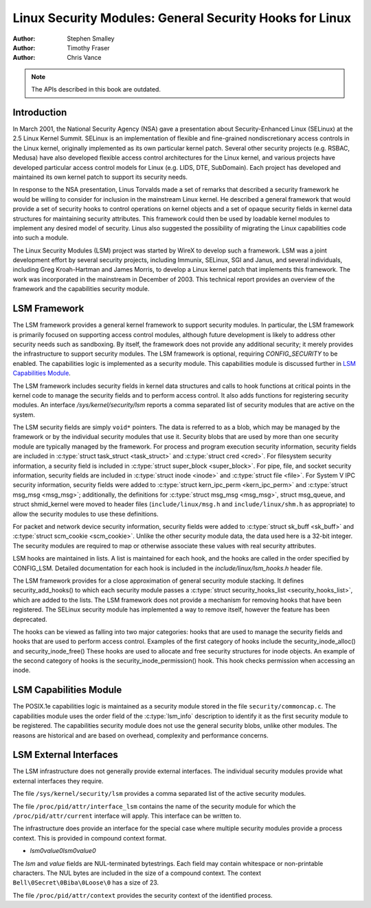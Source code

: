 ========================================================
Linux Security Modules: General Security Hooks for Linux
========================================================

:Author: Stephen Smalley
:Author: Timothy Fraser
:Author: Chris Vance

.. note::

   The APIs described in this book are outdated.

Introduction
============

In March 2001, the National Security Agency (NSA) gave a presentation
about Security-Enhanced Linux (SELinux) at the 2.5 Linux Kernel Summit.
SELinux is an implementation of flexible and fine-grained
nondiscretionary access controls in the Linux kernel, originally
implemented as its own particular kernel patch. Several other security
projects (e.g. RSBAC, Medusa) have also developed flexible access
control architectures for the Linux kernel, and various projects have
developed particular access control models for Linux (e.g. LIDS, DTE,
SubDomain). Each project has developed and maintained its own kernel
patch to support its security needs.

In response to the NSA presentation, Linus Torvalds made a set of
remarks that described a security framework he would be willing to
consider for inclusion in the mainstream Linux kernel. He described a
general framework that would provide a set of security hooks to control
operations on kernel objects and a set of opaque security fields in
kernel data structures for maintaining security attributes. This
framework could then be used by loadable kernel modules to implement any
desired model of security. Linus also suggested the possibility of
migrating the Linux capabilities code into such a module.

The Linux Security Modules (LSM) project was started by WireX to develop
such a framework. LSM was a joint development effort by several security
projects, including Immunix, SELinux, SGI and Janus, and several
individuals, including Greg Kroah-Hartman and James Morris, to develop a
Linux kernel patch that implements this framework. The work was
incorporated in the mainstream in December of 2003. This technical
report provides an overview of the framework and the capabilities
security module.

LSM Framework
=============

The LSM framework provides a general kernel framework to support
security modules. In particular, the LSM framework is primarily focused
on supporting access control modules, although future development is
likely to address other security needs such as sandboxing. By itself, the
framework does not provide any additional security; it merely provides
the infrastructure to support security modules. The LSM framework is
optional, requiring `CONFIG_SECURITY` to be enabled. The capabilities
logic is implemented as a security module.
This capabilities module is discussed further in
`LSM Capabilities Module`_.

The LSM framework includes security fields in kernel data structures and
calls to hook functions at critical points in the kernel code to
manage the security fields and to perform access control.
It also adds functions for registering security modules.
An interface `/sys/kernel/security/lsm` reports a comma separated list
of security modules that are active on the system.

The LSM security fields are simply ``void*`` pointers.
The data is referred to as a blob, which may be managed by
the framework or by the individual security modules that use it.
Security blobs that are used by more than one security module are
typically managed by the framework.
For process and
program execution security information, security fields are included in
:c:type:`struct task_struct <task_struct>` and
:c:type:`struct cred <cred>`.
For filesystem
security information, a security field is included in :c:type:`struct
super_block <super_block>`. For pipe, file, and socket security
information, security fields are included in :c:type:`struct inode
<inode>` and :c:type:`struct file <file>`.
For System V IPC security information,
security fields were added to :c:type:`struct kern_ipc_perm
<kern_ipc_perm>` and :c:type:`struct msg_msg
<msg_msg>`; additionally, the definitions for :c:type:`struct
msg_msg <msg_msg>`, struct msg_queue, and struct shmid_kernel
were moved to header files (``include/linux/msg.h`` and
``include/linux/shm.h`` as appropriate) to allow the security modules to
use these definitions.

For packet and
network device security information, security fields were added to
:c:type:`struct sk_buff <sk_buff>` and
:c:type:`struct scm_cookie <scm_cookie>`.
Unlike the other security module data, the data used here is a
32-bit integer. The security modules are required to map or otherwise
associate these values with real security attributes.

LSM hooks are maintained in lists. A list is maintained for each
hook, and the hooks are called in the order specified by CONFIG_LSM.
Detailed documentation for each hook is
included in the `include/linux/lsm_hooks.h` header file.

The LSM framework provides for a close approximation of
general security module stacking. It defines
security_add_hooks() to which each security module passes a
:c:type:`struct security_hooks_list <security_hooks_list>`,
which are added to the lists.
The LSM framework does not provide a mechanism for removing hooks that
have been registered. The SELinux security module has implemented
a way to remove itself, however the feature has been deprecated.

The hooks can be viewed as falling into two major
categories: hooks that are used to manage the security fields and hooks
that are used to perform access control. Examples of the first category
of hooks include the security_inode_alloc() and security_inode_free()
These hooks are used to allocate
and free security structures for inode objects.
An example of the second category of hooks
is the security_inode_permission() hook.
This hook checks permission when accessing an inode.

LSM Capabilities Module
=======================

The POSIX.1e capabilities logic is maintained as a security module
stored in the file ``security/commoncap.c``. The capabilities
module uses the order field of the :c:type:`lsm_info` description
to identify it as the first security module to be registered.
The capabilities security module does not use the general security
blobs, unlike other modules. The reasons are historical and are
based on overhead, complexity and performance concerns.

LSM External Interfaces
=======================

The LSM infrastructure does not generally provide external interfaces.
The individual security modules provide what external interfaces they
require.

The file ``/sys/kernel/security/lsm`` provides a comma
separated list of the active security modules.

The file ``/proc/pid/attr/interface_lsm`` contains the name of the security
module for which the ``/proc/pid/attr/current`` interface will
apply. This interface can be written to.

The infrastructure does provide an interface for the special
case where multiple security modules provide a process context.
This is provided in compound context format.

-  `lsm\0value\0lsm\0value\0`

The `lsm` and `value` fields are NUL-terminated bytestrings.
Each field may contain whitespace or non-printable characters.
The NUL bytes are included in the size of a compound context.
The context ``Bell\0Secret\0Biba\0Loose\0`` has a size of 23.

The file ``/proc/pid/attr/context`` provides the security
context of the identified process.
